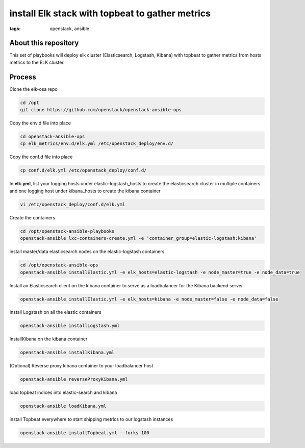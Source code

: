 install Elk stack with topbeat to gather metrics
#################################################
:tags: openstack, ansible


About this repository
---------------------

This set of playbooks will deploy elk cluster (Elasticsearch, Logstash, Kibana) with topbeat to gather metrics from hosts metrics to the ELK cluster.

Process
-------

Clone the elk-osa repo

.. code-block:: bash

    cd /opt
    git clone https://github.com/openstack/openstack-ansible-ops

Copy the env.d file into place

.. code-block:: bash

    cd openstack-ansible-ops
    cp elk_metrics/env.d/elk.yml /etc/openstack_deploy/env.d/

Copy the conf.d file into place

.. code-block:: bash

    cp conf.d/elk.yml /etc/openstack_deploy/conf.d/

In **elk.yml**, list your logging hosts under elastic-logstash_hosts to create the elasticsearch cluster in multiple containers and one logging host under kibana_hosts to create the kibana container

.. code-block:: bash

    vi /etc/openstack_deploy/conf.d/elk.yml

Create the containers

.. code-block:: bash

   cd /opt/openstack-ansible-playbooks
   openstack-ansible lxc-containers-create.yml -e 'container_group=elastic-logstash:kibana'

install master/data elasticsearch nodes on the elastic-logstash containers

.. code-block:: bash

    cd /opt/openstack-ansible-ops
    openstack-ansible installElastic.yml -e elk_hosts=elastic-logstash -e node_master=true -e node_data=true

Install an Elasticsearch client on the kibana container to serve as a loadbalancer for the Kibana backend server

.. code-block:: bash

    openstack-ansible installElastic.yml -e elk_hosts=kibana -e node_master=false -e node_data=false

Install Logstash on all the elastic containers

.. code-block:: bash

    openstack-ansible installLogstash.yml

InstallKibana on the kibana container

.. code-block:: bash

    openstack-ansible installKibana.yml

(Optional) Reverse proxy kibana container to your loadbalancer host

.. code-block:: bash

    openstack-ansible reverseProxyKibana.yml

load topbeat indices into elastic-search and kibana

.. code-block:: bash

    openstack-ansible loadKibana.yml

install Topbeat everywhere to start shipping metrics to our logstash instances

.. code-block:: bash

    openstack-ansible installTopbeat.yml --forks 100
